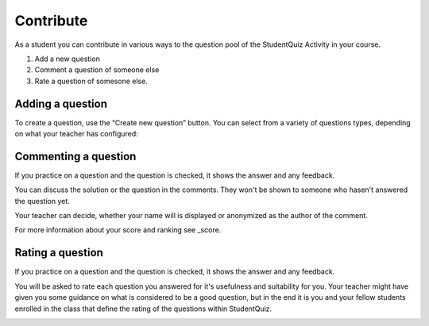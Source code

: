 Contribute
==========

As a student you can contribute in various ways to the question pool of 
the StudentQuiz Activity in your course. 

#. Add a new question
#. Comment a question of someone else
#. Rate a question of somesone else.

Adding a question
-----------------

To create a question, use the “Create new question” button. You can select from a variety of questions types, depending on
what your teacher has configured:

.. image:: ../_images/questiontypes.png
	:align: center

Commenting a question
---------------------

If you practice on a question and the question is checked, it shows the answer and any feedback.

You can discuss the solution or the question in the comments. They won't be shown to someone who
hasen't answered the question yet.

Your teacher can decide, whether your name will is displayed or anonymized
as the author of the comment.

For more information about your score and ranking see _score.

Rating a question
-----------------

If you practice on a question and the question is checked, it shows the answer and any feedback.

You will be asked to rate each question you answered for it's usefulness and
suitability for you. Your teacher might have given you some guidance on 
what is considered to be a good question, but in the end it is you and your
fellow students enrolled in the class that define the rating of the 
questions within StudentQuiz. 

.. _score: